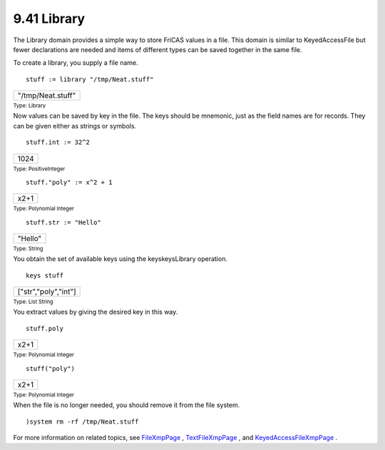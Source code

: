 .. status: ok



9.41 Library
------------

The Library domain provides a simple way to store FriCAS values in a
file. This domain is similar to KeyedAccessFile but fewer declarations
are needed and items of different types can be saved together in the
same file.

To create a library, you supply a file name.


.. spadInput
::

	stuff := library "/tmp/Neat.stuff"


.. spadMathAnswer
.. spadMathOutput
.. math::

+---------------------+
| "/tmp/Neat.stuff"   |
+---------------------+




.. spadType

:sub:`Type: Library`



Now values can be saved by key in the file. The keys should be mnemonic,
just as the field names are for records. They can be given either as
strings or symbols.


.. spadInput
::

	stuff.int := 32^2


.. spadMathAnswer
.. spadMathOutput
.. math::

+--------+
| 1024   |
+--------+




.. spadType

:sub:`Type: PositiveInteger`




.. spadInput
::

	stuff."poly" := x^2 + 1


.. spadMathAnswer
.. spadMathOutput
.. math::

+--------+
| x2+1   |
+--------+




.. spadType

:sub:`Type: Polynomial Integer`




.. spadInput
::

	stuff.str := "Hello"


.. spadMathAnswer
.. spadMathOutput
.. math::

+-----------+
| "Hello"   |
+-----------+




.. spadType

:sub:`Type: String`



You obtain the set of available keys using the keyskeysLibrary
operation.


.. spadInput
::

	keys stuff


.. spadMathAnswer
.. spadMathOutput
.. math::

+------------------------+
| ["str","poly","int"]   |
+------------------------+




.. spadType

:sub:`Type: List String`



You extract values by giving the desired key in this way.


.. spadInput
::

	stuff.poly


.. spadMathAnswer
.. spadMathOutput
.. math::

+--------+
| x2+1   |
+--------+




.. spadType

:sub:`Type: Polynomial Integer`




.. spadInput
::

	stuff("poly")


.. spadMathAnswer
.. spadMathOutput
.. math::

+--------+
| x2+1   |
+--------+




.. spadType

:sub:`Type: Polynomial Integer`



When the file is no longer needed, you should remove it from the file
system.


.. spadInput
::

	)system rm -rf /tmp/Neat.stuff


.. spadMathAnswer
For more information on related topics, see
`FileXmpPage <section-9.24.html#FileXmpPage>`__ ,
`TextFileXmpPage <section-9.81.html#TextFileXmpPage>`__ , and
`KeyedAccessFileXmpPage <section-9.38.html#KeyedAccessFileXmpPage>`__ .



